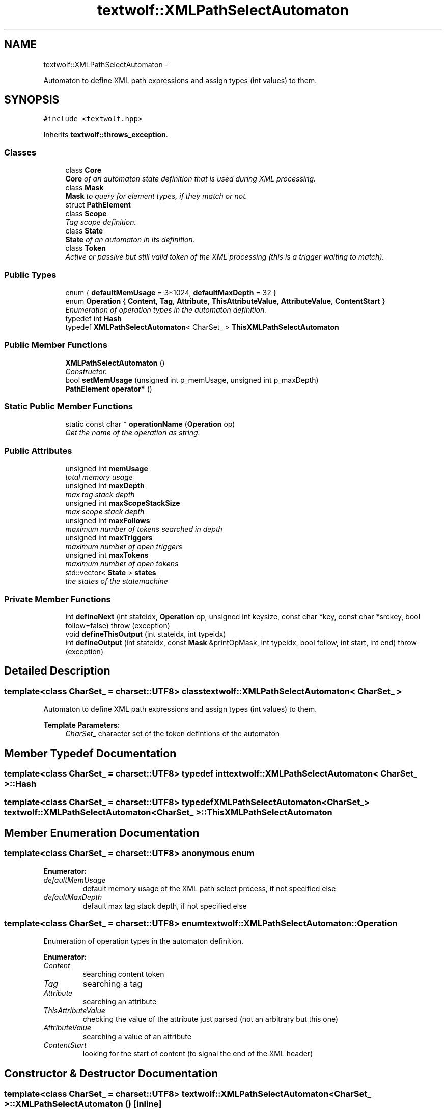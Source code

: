 .TH "textwolf::XMLPathSelectAutomaton" 3 "11 Jun 2011" "textwolf" \" -*- nroff -*-
.ad l
.nh
.SH NAME
textwolf::XMLPathSelectAutomaton \- 
.PP
Automaton to define XML path expressions and assign types (int values) to them.  

.SH SYNOPSIS
.br
.PP
.PP
\fC#include <textwolf.hpp>\fP
.PP
Inherits \fBtextwolf::throws_exception\fP.
.SS "Classes"

.in +1c
.ti -1c
.RI "class \fBCore\fP"
.br
.RI "\fI\fBCore\fP of an automaton state definition that is used during XML processing. \fP"
.ti -1c
.RI "class \fBMask\fP"
.br
.RI "\fI\fBMask\fP to query for element types, if they match or not. \fP"
.ti -1c
.RI "struct \fBPathElement\fP"
.br
.ti -1c
.RI "class \fBScope\fP"
.br
.RI "\fITag scope definition. \fP"
.ti -1c
.RI "class \fBState\fP"
.br
.RI "\fI\fBState\fP of an automaton in its definition. \fP"
.ti -1c
.RI "class \fBToken\fP"
.br
.RI "\fIActive or passive but still valid token of the XML processing (this is a trigger waiting to match). \fP"
.in -1c
.SS "Public Types"

.in +1c
.ti -1c
.RI "enum { \fBdefaultMemUsage\fP = 3*1024, \fBdefaultMaxDepth\fP = 32 }"
.br
.ti -1c
.RI "enum \fBOperation\fP { \fBContent\fP, \fBTag\fP, \fBAttribute\fP, \fBThisAttributeValue\fP, \fBAttributeValue\fP, \fBContentStart\fP }"
.br
.RI "\fIEnumeration of operation types in the automaton definition. \fP"
.ti -1c
.RI "typedef int \fBHash\fP"
.br
.ti -1c
.RI "typedef \fBXMLPathSelectAutomaton\fP< CharSet_ > \fBThisXMLPathSelectAutomaton\fP"
.br
.in -1c
.SS "Public Member Functions"

.in +1c
.ti -1c
.RI "\fBXMLPathSelectAutomaton\fP ()"
.br
.RI "\fIConstructor. \fP"
.ti -1c
.RI "bool \fBsetMemUsage\fP (unsigned int p_memUsage, unsigned int p_maxDepth)"
.br
.ti -1c
.RI "\fBPathElement\fP \fBoperator*\fP ()"
.br
.in -1c
.SS "Static Public Member Functions"

.in +1c
.ti -1c
.RI "static const char * \fBoperationName\fP (\fBOperation\fP op)"
.br
.RI "\fIGet the name of the operation as string. \fP"
.in -1c
.SS "Public Attributes"

.in +1c
.ti -1c
.RI "unsigned int \fBmemUsage\fP"
.br
.RI "\fItotal memory usage \fP"
.ti -1c
.RI "unsigned int \fBmaxDepth\fP"
.br
.RI "\fImax tag stack depth \fP"
.ti -1c
.RI "unsigned int \fBmaxScopeStackSize\fP"
.br
.RI "\fImax scope stack depth \fP"
.ti -1c
.RI "unsigned int \fBmaxFollows\fP"
.br
.RI "\fImaximum number of tokens searched in depth \fP"
.ti -1c
.RI "unsigned int \fBmaxTriggers\fP"
.br
.RI "\fImaximum number of open triggers \fP"
.ti -1c
.RI "unsigned int \fBmaxTokens\fP"
.br
.RI "\fImaximum number of open tokens \fP"
.ti -1c
.RI "std::vector< \fBState\fP > \fBstates\fP"
.br
.RI "\fIthe states of the statemachine \fP"
.in -1c
.SS "Private Member Functions"

.in +1c
.ti -1c
.RI "int \fBdefineNext\fP (int stateidx, \fBOperation\fP op, unsigned int keysize, const char *key, const char *srckey, bool follow=false)  throw (exception)"
.br
.ti -1c
.RI "void \fBdefineThisOutput\fP (int stateidx, int typeidx)"
.br
.ti -1c
.RI "int \fBdefineOutput\fP (int stateidx, const \fBMask\fP &printOpMask, int typeidx, bool follow, int start, int end)  throw (exception)"
.br
.in -1c
.SH "Detailed Description"
.PP 

.SS "template<class CharSet_ = charset::UTF8> class textwolf::XMLPathSelectAutomaton< CharSet_ >"
Automaton to define XML path expressions and assign types (int values) to them. 

\fBTemplate Parameters:\fP
.RS 4
\fICharSet_\fP character set of the token defintions of the automaton 
.RE
.PP

.SH "Member Typedef Documentation"
.PP 
.SS "template<class CharSet_  = charset::UTF8> typedef int \fBtextwolf::XMLPathSelectAutomaton\fP< CharSet_ >::\fBHash\fP"
.SS "template<class CharSet_  = charset::UTF8> typedef \fBXMLPathSelectAutomaton\fP<CharSet_> \fBtextwolf::XMLPathSelectAutomaton\fP< CharSet_ >::\fBThisXMLPathSelectAutomaton\fP"
.SH "Member Enumeration Documentation"
.PP 
.SS "template<class CharSet_  = charset::UTF8> anonymous enum"
.PP
\fBEnumerator: \fP
.in +1c
.TP
\fB\fIdefaultMemUsage \fP\fP
default memory usage of the XML path select process, if not specified else 
.TP
\fB\fIdefaultMaxDepth \fP\fP
default max tag stack depth, if not specified else 
.SS "template<class CharSet_  = charset::UTF8> enum \fBtextwolf::XMLPathSelectAutomaton::Operation\fP"
.PP
Enumeration of operation types in the automaton definition. 
.PP
\fBEnumerator: \fP
.in +1c
.TP
\fB\fIContent \fP\fP
searching content token 
.TP
\fB\fITag \fP\fP
searching a tag 
.TP
\fB\fIAttribute \fP\fP
searching an attribute 
.TP
\fB\fIThisAttributeValue \fP\fP
checking the value of the attribute just parsed (not an arbitrary but this one) 
.TP
\fB\fIAttributeValue \fP\fP
searching a value of an attribute 
.TP
\fB\fIContentStart \fP\fP
looking for the start of content (to signal the end of the XML header) 
.SH "Constructor & Destructor Documentation"
.PP 
.SS "template<class CharSet_  = charset::UTF8> \fBtextwolf::XMLPathSelectAutomaton\fP< CharSet_ >::\fBXMLPathSelectAutomaton\fP ()\fC [inline]\fP"
.PP
Constructor. 
.SH "Member Function Documentation"
.PP 
.SS "template<class CharSet_  = charset::UTF8> int \fBtextwolf::XMLPathSelectAutomaton\fP< CharSet_ >::defineNext (int stateidx, \fBOperation\fP op, unsigned int keysize, const char * key, const char * srckey, bool follow = \fCfalse\fP)  throw (\fBexception\fP)\fC [inline, private]\fP"
.SS "template<class CharSet_  = charset::UTF8> int \fBtextwolf::XMLPathSelectAutomaton\fP< CharSet_ >::defineOutput (int stateidx, const \fBMask\fP & printOpMask, int typeidx, bool follow, int start, int end)  throw (\fBexception\fP)\fC [inline, private]\fP"
.SS "template<class CharSet_  = charset::UTF8> void \fBtextwolf::XMLPathSelectAutomaton\fP< CharSet_ >::defineThisOutput (int stateidx, int typeidx)\fC [inline, private]\fP"
.SS "template<class CharSet_  = charset::UTF8> static const char* \fBtextwolf::XMLPathSelectAutomaton\fP< CharSet_ >::operationName (\fBOperation\fP op)\fC [inline, static]\fP"
.PP
Get the name of the operation as string. \fBReturns:\fP
.RS 4
the operation as string 
.RE
.PP

.SS "template<class CharSet_  = charset::UTF8> \fBPathElement\fP \fBtextwolf::XMLPathSelectAutomaton\fP< CharSet_ >::operator* ()\fC [inline]\fP"
.SS "template<class CharSet_  = charset::UTF8> bool \fBtextwolf::XMLPathSelectAutomaton\fP< CharSet_ >::setMemUsage (unsigned int p_memUsage, unsigned int p_maxDepth)\fC [inline]\fP"
.SH "Member Data Documentation"
.PP 
.SS "template<class CharSet_  = charset::UTF8> unsigned int \fBtextwolf::XMLPathSelectAutomaton\fP< CharSet_ >::\fBmaxDepth\fP"
.PP
max tag stack depth 
.SS "template<class CharSet_  = charset::UTF8> unsigned int \fBtextwolf::XMLPathSelectAutomaton\fP< CharSet_ >::\fBmaxFollows\fP"
.PP
maximum number of tokens searched in depth 
.SS "template<class CharSet_  = charset::UTF8> unsigned int \fBtextwolf::XMLPathSelectAutomaton\fP< CharSet_ >::\fBmaxScopeStackSize\fP"
.PP
max scope stack depth 
.SS "template<class CharSet_  = charset::UTF8> unsigned int \fBtextwolf::XMLPathSelectAutomaton\fP< CharSet_ >::\fBmaxTokens\fP"
.PP
maximum number of open tokens 
.SS "template<class CharSet_  = charset::UTF8> unsigned int \fBtextwolf::XMLPathSelectAutomaton\fP< CharSet_ >::\fBmaxTriggers\fP"
.PP
maximum number of open triggers 
.SS "template<class CharSet_  = charset::UTF8> unsigned int \fBtextwolf::XMLPathSelectAutomaton\fP< CharSet_ >::\fBmemUsage\fP"
.PP
total memory usage 
.SS "template<class CharSet_  = charset::UTF8> std::vector<\fBState\fP> \fBtextwolf::XMLPathSelectAutomaton\fP< CharSet_ >::\fBstates\fP"
.PP
the states of the statemachine 

.SH "Author"
.PP 
Generated automatically by Doxygen for textwolf from the source code.
